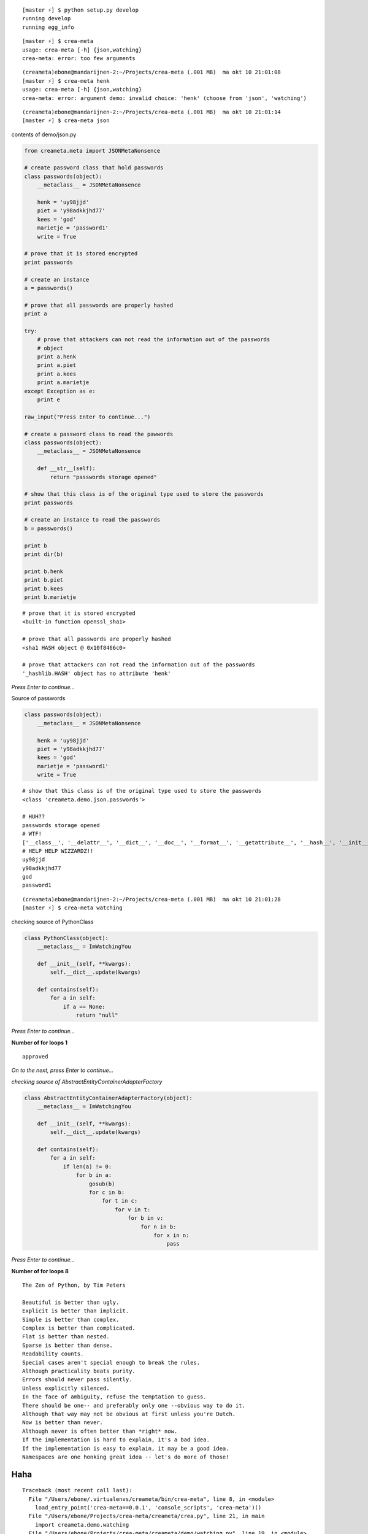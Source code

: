 ::

    [master ⚡] $ python setup.py develop
    running develop
    running egg_info

::

    [master ⚡] $ crea-meta 
    usage: crea-meta [-h] {json,watching}
    crea-meta: error: too few arguments

::

    (creameta)ebone@mandarijnen-2:~/Projects/crea-meta (.001 MB)  ma okt 10 21:01:08
    [master ⚡] $ crea-meta henk
    usage: crea-meta [-h] {json,watching}
    crea-meta: error: argument demo: invalid choice: 'henk' (choose from 'json', 'watching')

::

    (creameta)ebone@mandarijnen-2:~/Projects/crea-meta (.001 MB)  ma okt 10 21:01:14
    [master ⚡] $ crea-meta json

contents of demo/json.py

.. code:: python

    from creameta.meta import JSONMetaNonsence
    
    # create password class that hold passwords
    class passwords(object):
        __metaclass__ = JSONMetaNonsence
    
        henk = 'uy98jjd'
        piet = 'y98adkkjhd77'
        kees = 'god'
        marietje = 'password1'
        write = True
    
    # prove that it is stored encrypted
    print passwords
    
    # create an instance
    a = passwords()
    
    # prove that all passwords are properly hashed
    print a
    
    try:
        # prove that attackers can not read the information out of the passwords
        # object
        print a.henk
        print a.piet
        print a.kees
        print a.marietje
    except Exception as e:
        print e
    
    raw_input("Press Enter to continue...")
    
    # create a password class to read the pawwords
    class passwords(object):
        __metaclass__ = JSONMetaNonsence
    
        def __str__(self):
            return "passwords storage opened"
    
    # show that this class is of the original type used to store the passwords
    print passwords
    
    # create an instance to read the passwords
    b = passwords()
    
    print b
    print dir(b)
    
    print b.henk
    print b.piet
    print b.kees
    print b.marietje

::

    # prove that it is stored encrypted
    <built-in function openssl_sha1>

    # prove that all passwords are properly hashed
    <sha1 HASH object @ 0x10f8466c0>

    # prove that attackers can not read the information out of the passwords
    '_hashlib.HASH' object has no attribute 'henk'

*Press Enter to continue...*


Source of passwords

.. code:: python

    class passwords(object):
        __metaclass__ = JSONMetaNonsence
    
        henk = 'uy98jjd'
        piet = 'y98adkkjhd77'
        kees = 'god'
        marietje = 'password1'
        write = True

::

    # show that this class is of the original type used to store the passwords
    <class 'creameta.demo.json.passwords'>
    
    # HUH??
    passwords storage opened
    # WTF!
    ['__class__', '__delattr__', '__dict__', '__doc__', '__format__', '__getattribute__', '__hash__', '__init__', '__metaclass__', '__module__', '__new__', '__reduce__', '__reduce_ex__', '__repr__', '__setattr__', '__sizeof__', '__str__', '__subclasshook__', '__weakref__', u'henk', u'kees', u'marietje', u'piet']
    # HELP HELP WIZZARDZ!!
    uy98jjd
    y98adkkjhd77
    god
    password1

::

    (creameta)ebone@mandarijnen-2:~/Projects/crea-meta (.001 MB)  ma okt 10 21:01:28
    [master ⚡] $ crea-meta watching

checking source of PythonClass

.. code:: python

    class PythonClass(object):
        __metaclass__ = ImWatchingYou
    
        def __init__(self, **kwargs):
            self.__dict__.update(kwargs)
    
        def contains(self):
            for a in self:
                if a == None:
                    return "null"


*Press Enter to continue...*

**Number of for loops 1**

::

    approved

*On to the next, press Enter to continue...*

*checking source of AbstractEntityContainerAdapterFactory*

.. code:: python

    class AbstractEntityContainerAdapterFactory(object):
        __metaclass__ = ImWatchingYou
    
        def __init__(self, **kwargs):
            self.__dict__.update(kwargs)
    
        def contains(self):
            for a in self:
                if len(a) != 0:
                    for b in a:
                        gosub(b)
                        for c in b:
                            for t in c:
                                for v in t:
                                    for b in v:
                                        for n in b:
                                            for x in n:
                                                pass


*Press Enter to continue...*

**Number of for loops 8**

::

    The Zen of Python, by Tim Peters

    Beautiful is better than ugly.
    Explicit is better than implicit.
    Simple is better than complex.
    Complex is better than complicated.
    Flat is better than nested.
    Sparse is better than dense.
    Readability counts.
    Special cases aren't special enough to break the rules.
    Although practicality beats purity.
    Errors should never pass silently.
    Unless explicitly silenced.
    In the face of ambiguity, refuse the temptation to guess.
    There should be one-- and preferably only one --obvious way to do it.
    Although that way may not be obvious at first unless you're Dutch.
    Now is better than never.
    Although never is often better than *right* now.
    If the implementation is hard to explain, it's a bad idea.
    If the implementation is easy to explain, it may be a good idea.
    Namespaces are one honking great idea -- let's do more of those!

Haha
----

::

    Traceback (most recent call last):
      File "/Users/ebone/.virtualenvs/creameta/bin/crea-meta", line 8, in <module>
        load_entry_point('crea-meta==0.0.1', 'console_scripts', 'crea-meta')()
      File "/Users/ebone/Projects/crea-meta/creameta/crea.py", line 21, in main
        import creameta.demo.watching
      File "/Users/ebone/Projects/crea-meta/creameta/demo/watching.py", line 19, in <module>
        class AbstractEntityContainerAdapterFactory(object):
      File "/Users/ebone/Projects/crea-meta/creameta/meta.py", line 47, in __init__
        raise Exception("unholy code")
    Exception: unholy code

O lol

::

    (creameta)ebone@mandarijnen-2:~/Projects/crea-meta (.001 MB)  ma okt 10 21:01:45
    [master ⚡] $